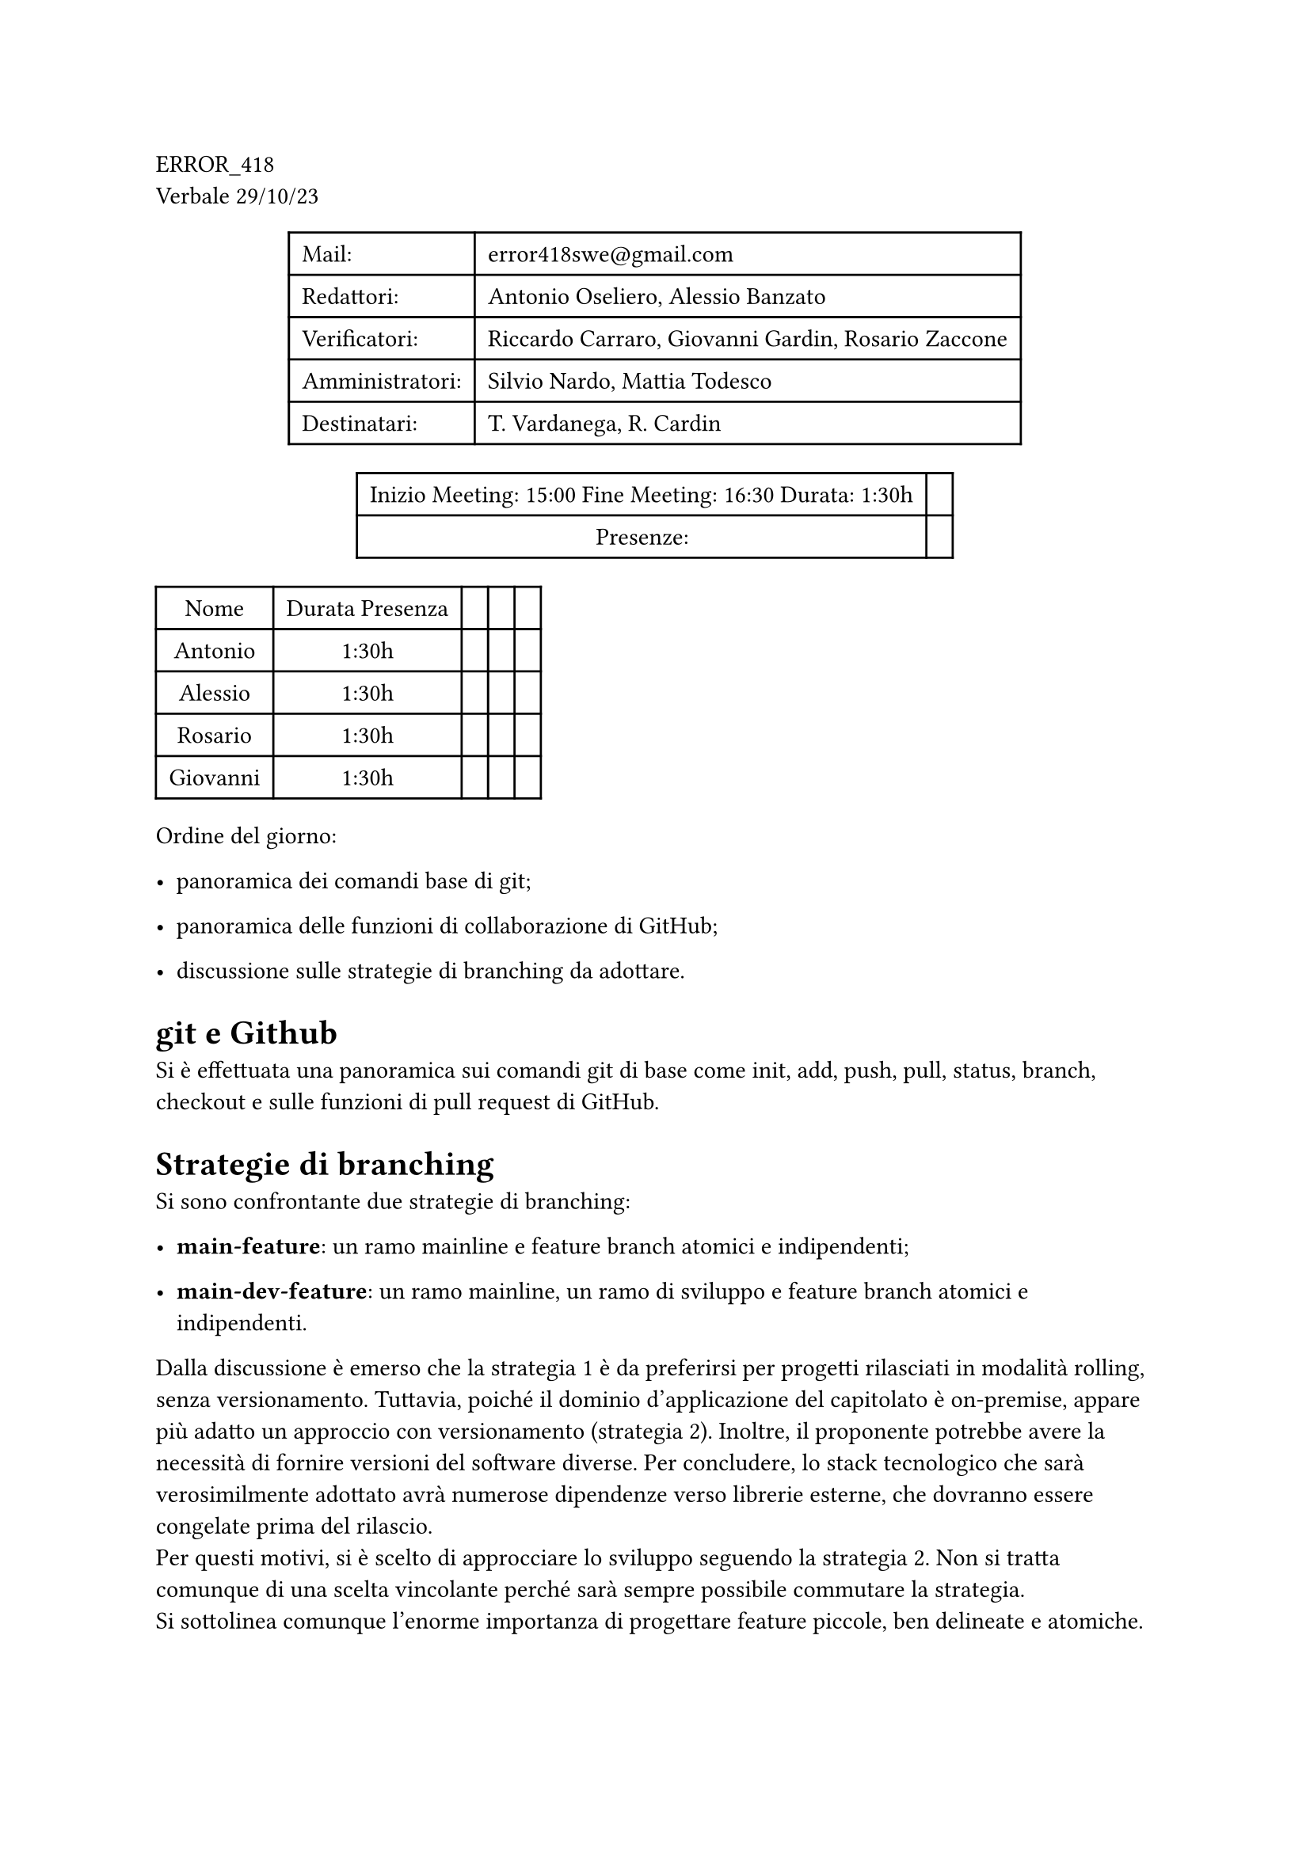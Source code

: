 ERROR\_418 \
Verbale 29/10/23

#figure(
align(center)[#table(
  columns: 2,
  align: (col, row) => (left,left,).at(col),
  inset: 6pt,
  [Mail:],
  [error418swe\@gmail.com],
  [Redattori:],
  [Antonio Oseliero, Alessio Banzato],
  [Verificatori:],
  [Riccardo Carraro, Giovanni Gardin, Rosario Zaccone],
  [Amministratori:],
  [Silvio Nardo, Mattia Todesco],
  [Destinatari:],
  [T. Vardanega, R. Cardin],
)]
)

#figure(
align(center)[#table(
  columns: 2,
  align: (col, row) => (center,center,).at(col),
  inset: 6pt,
  [Inizio Meeting: 15:00 Fine Meeting: 16:30 Durata: 1:30h],
  [],
  [Presenze:],
  [],
)]
)

#block[
#figure(
align(center)[#table(
  columns: 5,
  align: (col, row) => (center,center,center,center,center,).at(col),
  inset: 6pt,
  [Nome], [Durata Presenza], [], [], [],
  [Antonio],
  [1:30h],
  [],
  [],
  [],
  [Alessio],
  [1:30h],
  [],
  [],
  [],
  [Rosario],
  [1:30h],
  [],
  [],
  [],
  [Giovanni],
  [1:30h],
  [],
  [],
  [],
)]
)

]
Ordine del giorno:

- panoramica dei comandi base di git;

- panoramica delle funzioni di collaborazione di GitHub;

- discussione sulle strategie di branching da adottare.

= git e Github
<git-e-github>
Si è effettuata una panoramica sui comandi git di base come init, add,
push, pull, status, branch, checkout e sulle funzioni di pull request di
GitHub.

= Strategie di branching
<strategie-di-branching>
Si sono confrontante due strategie di branching:

- #strong[main-feature];: un ramo mainline e feature branch atomici e
  indipendenti;

- #strong[main-dev-feature];: un ramo mainline, un ramo di sviluppo e
  feature branch atomici e indipendenti.

Dalla discussione è emerso che la strategia 1 è da preferirsi per
progetti rilasciati in modalità rolling, senza versionamento. Tuttavia,
poiché il dominio d’applicazione del capitolato è on-premise, appare più
adatto un approccio con versionamento \(strategia 2). Inoltre, il
proponente potrebbe avere la necessità di fornire versioni del software
diverse. Per concludere, lo stack tecnologico che sarà verosimilmente
adottato avrà numerose dipendenze verso librerie esterne, che dovranno
essere congelate prima del rilascio. \
Per questi motivi, si è scelto di approcciare lo sviluppo seguendo la
strategia 2. Non si tratta comunque di una scelta vincolante perché sarà
sempre possibile commutare la strategia. \
Si sottolinea comunque l’enorme importanza di progettare feature
piccole, ben delineate e atomiche.
